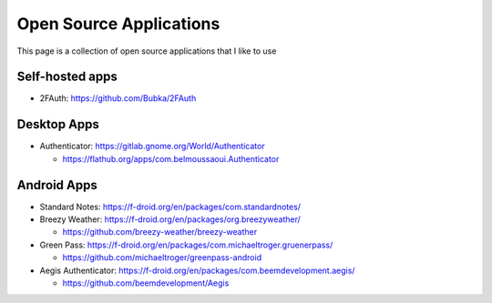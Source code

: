 Open Source Applications
=========================

This page is a collection of open source applications that I like to use

Self-hosted apps
-----------------

* 2FAuth: https://github.com/Bubka/2FAuth


Desktop Apps
-------------

* Authenticator: https://gitlab.gnome.org/World/Authenticator

  * https://flathub.org/apps/com.belmoussaoui.Authenticator


Android Apps
-------------

* Standard Notes: https://f-droid.org/en/packages/com.standardnotes/
* Breezy Weather: https://f-droid.org/en/packages/org.breezyweather/

  * https://github.com/breezy-weather/breezy-weather

* Green Pass: https://f-droid.org/en/packages/com.michaeltroger.gruenerpass/

  * https://github.com/michaeltroger/greenpass-android

* Aegis Authenticator: https://f-droid.org/en/packages/com.beemdevelopment.aegis/

  * https://github.com/beemdevelopment/Aegis
